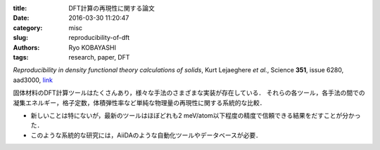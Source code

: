 
:title: DFT計算の再現性に関する論文
:date: 2016-03-30 11:20:47
:category: misc
:slug: reproducibility-of-dft
:authors: Ryo KOBAYASHI
:tags: research, paper, DFT

*Reproducibility in density functional theory calculations of solids*, 
Kurt Lejaeghere *et al.*, Science **351**, issue 6280, aad3000, `link <http://www.sciencemag.org/cgi/doi/10.1126/science.aad3000>`_

固体材料のDFT計算ツールはたくさんあり，様々な手法のさまざまな実装が存在している．
それらの各ツール，各手法の間での凝集エネルギー，格子定数，体積弾性率など単純な物理量の再現性に関する系統的な比較．

* 新しいことは特にないが，最新のツールはほぼどれも2 meV/atom以下程度の精度で信頼できる結果をだすことが分かった．
* このような系統的な研究には，AiiDAのような自動化ツールやデータベースが必要．





